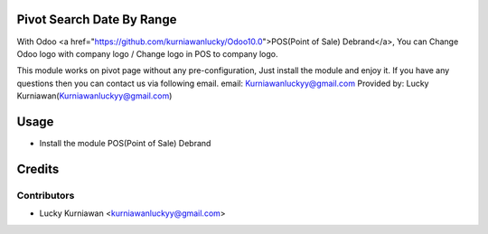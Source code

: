 Pivot Search Date By Range
==========================
With Odoo <a href="https://github.com/kurniawanlucky/Odoo10.0">POS(Point of Sale) Debrand</a>,
You can Change Odoo logo with company logo / Change logo in POS to company logo.

This module works on pivot page without any pre-configuration, Just install the module and enjoy it.
If you have any questions then you can contact us via following email.
email: Kurniawanluckyy@gmail.com
Provided by: Lucky Kurniawan(Kurniawanluckyy@gmail.com)

Usage
=====

* Install the module POS(Point of Sale) Debrand

Credits
=======

Contributors
------------

* Lucky Kurniawan <kurniawanluckyy@gmail.com>
